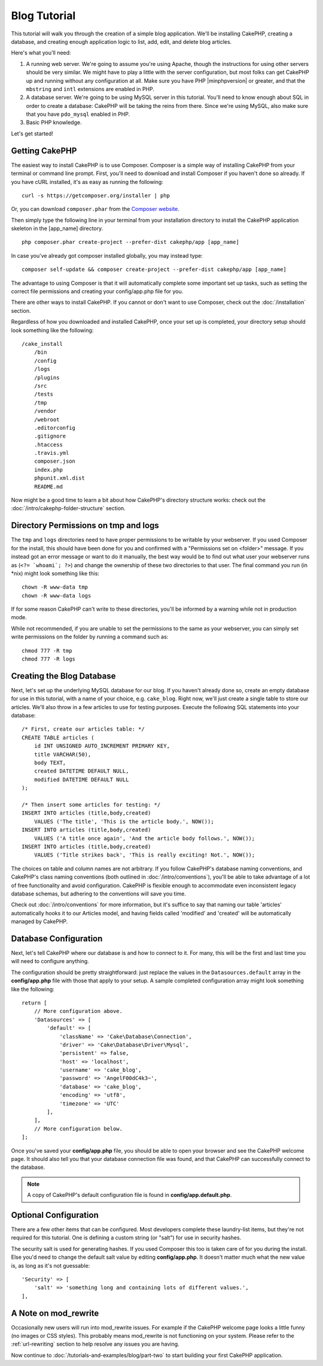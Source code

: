 Blog Tutorial
#############

This tutorial will walk you through the creation of a simple blog application.
We'll be installing CakePHP, creating a database, and creating enough
application logic to list, add, edit, and delete blog articles.

Here's what you'll need:

#. A running web server. We're going to assume you're using Apache,
   though the instructions for using other servers should be very
   similar. We might have to play a little with the server
   configuration, but most folks can get CakePHP up and running without
   any configuration at all. Make sure you have PHP |minphpversion| or greater, and
   that the ``mbstring`` and ``intl`` extensions are enabled in PHP.
#. A database server. We're going to be using MySQL server in this
   tutorial. You'll need to know enough about SQL in order to create a
   database: CakePHP will be taking the reins from there. Since we're using MySQL,
   also make sure that you have ``pdo_mysql`` enabled in PHP.
#. Basic PHP knowledge.

Let's get started!

Getting CakePHP
===============

The easiest way to install CakePHP is to use Composer.  Composer is a simple way
of installing CakePHP from your terminal or command line prompt.  First, you'll
need to download and install Composer if you haven't done so already. If you
have cURL installed, it's as easy as running the following::

    curl -s https://getcomposer.org/installer | php

Or, you can download ``composer.phar`` from the
`Composer website <https://getcomposer.org/download/>`_.

Then simply type the following line in your terminal from your
installation directory to install the CakePHP application skeleton
in the [app_name] directory. ::

    php composer.phar create-project --prefer-dist cakephp/app [app_name]

In case you've already got composer installed globally, you may instead type::

    composer self-update && composer create-project --prefer-dist cakephp/app [app_name]

The advantage to using Composer is that it will automatically complete some
important set up tasks, such as setting the correct file permissions and
creating your config/app.php file for you.

There are other ways to install CakePHP. If you cannot or don't want to use
Composer, check out the :doc:`/installation` section.

Regardless of how you downloaded and installed CakePHP, once your set up is
completed, your directory setup should look something like the following::

    /cake_install
        /bin
        /config
        /logs
        /plugins
        /src
        /tests
        /tmp
        /vendor
        /webroot
        .editorconfig
        .gitignore
        .htaccess
        .travis.yml
        composer.json
        index.php
        phpunit.xml.dist
        README.md

Now might be a good time to learn a bit about how CakePHP's directory
structure works: check out the
:doc:`/intro/cakephp-folder-structure` section.

Directory Permissions on tmp and logs
=====================================

The ``tmp`` and ``logs`` directories need to have proper permissions to be writable
by your webserver. If you used Composer for the install, this should have been done
for you and confirmed with a "Permissions set on <folder>" message. If you instead
got an error message or want to do it manually, the best way would be to find out
what user your webserver runs as (``<?= `whoami`; ?>``) and change the ownership of
these two directories to that user. The final command you run (in \*nix)
might look something like this::

    chown -R www-data tmp
    chown -R www-data logs

If for some reason CakePHP can't write to these directories, you'll be
informed by a warning while not in production mode.

While not recommended, if you are unable to set the permissions to the same as
your webserver, you can simply set write permissions on the folder by running a
command such as::

    chmod 777 -R tmp
    chmod 777 -R logs

Creating the Blog Database
==========================

Next, let's set up the underlying MySQL database for our blog. If you
haven't already done so, create an empty database for use in this
tutorial, with a name of your choice, e.g. ``cake_blog``. Right now,
we'll just create a single table to store our articles. We'll also throw
in a few articles to use for testing purposes. Execute the following
SQL statements into your database::

    /* First, create our articles table: */
    CREATE TABLE articles (
        id INT UNSIGNED AUTO_INCREMENT PRIMARY KEY,
        title VARCHAR(50),
        body TEXT,
        created DATETIME DEFAULT NULL,
        modified DATETIME DEFAULT NULL
    );

    /* Then insert some articles for testing: */
    INSERT INTO articles (title,body,created)
        VALUES ('The title', 'This is the article body.', NOW());
    INSERT INTO articles (title,body,created)
        VALUES ('A title once again', 'And the article body follows.', NOW());
    INSERT INTO articles (title,body,created)
        VALUES ('Title strikes back', 'This is really exciting! Not.', NOW());

The choices on table and column names are not arbitrary. If you
follow CakePHP's database naming conventions, and CakePHP's class naming
conventions (both outlined in
:doc:`/intro/conventions`), you'll be able to take
advantage of a lot of free functionality and avoid configuration.
CakePHP is flexible enough to accommodate even inconsistent legacy
database schemas, but adhering to the conventions will save you time.

Check out :doc:`/intro/conventions` for more
information, but it's suffice to say that naming our table 'articles'
automatically hooks it to our Articles model, and having fields called
'modified' and 'created' will be automatically managed by CakePHP.

Database Configuration
======================

Next, let's tell CakePHP where our database is and how to connect to it.
For many, this will be the first and last time you will need to configure
anything.

The configuration should be pretty straightforward: just replace the
values in the ``Datasources.default`` array in the **config/app.php** file
with those that apply to your setup. A sample completed configuration
array might look something like the following::

    return [
        // More configuration above.
        'Datasources' => [
            'default' => [
                'className' => 'Cake\Database\Connection',
                'driver' => 'Cake\Database\Driver\Mysql',
                'persistent' => false,
                'host' => 'localhost',
                'username' => 'cake_blog',
                'password' => 'AngelF00dC4k3~',
                'database' => 'cake_blog',
                'encoding' => 'utf8',
                'timezone' => 'UTC'
            ],
        ],
        // More configuration below.
    ];

Once you've saved your **config/app.php** file, you should be able to open
your browser and see the CakePHP welcome page. It should also tell
you that your database connection file was found, and that CakePHP
can successfully connect to the database.

.. note::

    A copy of CakePHP's default configuration file is found in
    **config/app.default.php**.

Optional Configuration
======================

There are a few other items that can be configured. Most developers
complete these laundry-list items, but they're not required for
this tutorial. One is defining a custom string (or "salt") for use
in security hashes.

The security salt is used for generating hashes. If you used Composer this too is taken
care of for you during the install. Else you'd need to change the default salt value
by editing **config/app.php**. It doesn't matter much what the new value is, as long as
it's not guessable::

    'Security' => [
        'salt' => 'something long and containing lots of different values.',
    ],


A Note on mod\_rewrite
======================

Occasionally new users will run into mod\_rewrite issues. For example
if the CakePHP welcome page looks a little funny (no images or CSS styles).
This probably means mod\_rewrite is not functioning on your system. Please refer
to the :ref:`url-rewriting` section to help resolve any issues you are having.

Now continue to :doc:`/tutorials-and-examples/blog/part-two` to start building
your first CakePHP application.

.. meta::
    :title lang=en: Blog Tutorial
    :keywords lang=en: model view controller,object oriented programming,application logic,directory setup,basic knowledge,database server,server configuration,reins,documentroot,readme,repository,web server,productivity,lib,sql,aim,cakephp,servers,apache,downloads
